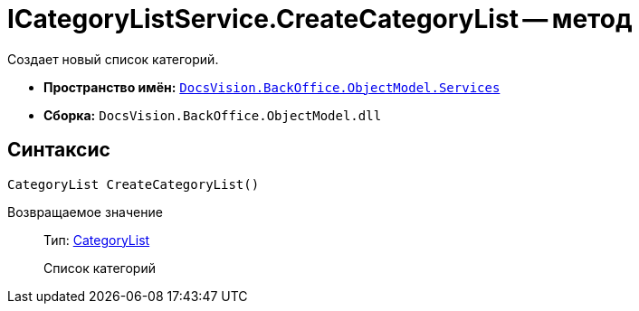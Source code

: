 = ICategoryListService.CreateCategoryList -- метод

Создает новый список категорий.

* *Пространство имён:* `xref:api/DocsVision/BackOffice/ObjectModel/Services/Services_NS.adoc[DocsVision.BackOffice.ObjectModel.Services]`
* *Сборка:* `DocsVision.BackOffice.ObjectModel.dll`

== Синтаксис

[source,csharp]
----
CategoryList CreateCategoryList()
----

Возвращаемое значение::
Тип: xref:api/DocsVision/BackOffice/ObjectModel/CategoryList_CL.adoc[CategoryList]
+
Список категорий
